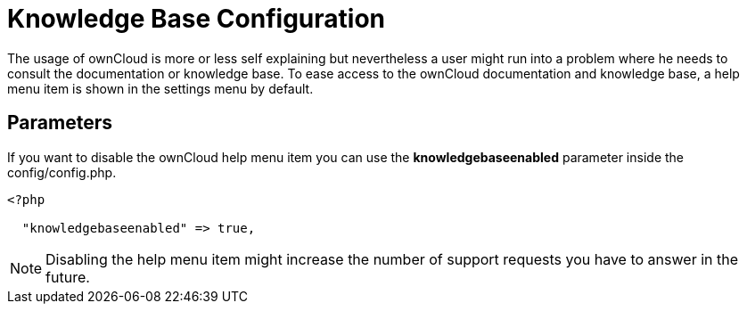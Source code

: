 Knowledge Base Configuration
============================

The usage of ownCloud is more or less self explaining but nevertheless a
user might run into a problem where he needs to consult the
documentation or knowledge base. To ease access to the ownCloud
documentation and knowledge base, a help menu item is shown in the
settings menu by default.

[[parameters]]
Parameters
----------

If you want to disable the ownCloud help menu item you can use the
*knowledgebaseenabled* parameter inside the config/config.php.

....
<?php

  "knowledgebaseenabled" => true,
....

NOTE: Disabling the help menu item might increase the number of support requests you have to answer in the future.
